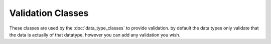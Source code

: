 
Validation Classes
==================

These classes are used by the :doc:`data_type_classes` to provide validation.  by default the data types only validate
that the data is actually of that datatype, however you can add any validation you wish.